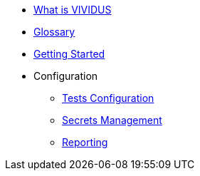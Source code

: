 * xref:index.adoc[What is VIVIDUS]
* xref:glossary.adoc[Glossary]
* xref:getting-started.adoc[Getting Started]
* Configuration
** xref:tests-configuration.adoc[Tests Configuration]
** xref:secrets-management.adoc[Secrets Management]
** xref:reporting.adoc[Reporting]
